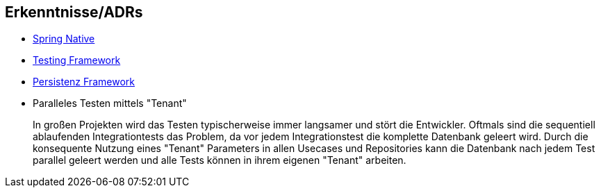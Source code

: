 == Erkenntnisse/ADRs

- xref:01-spring-native.adoc[Spring Native]
- xref:02-testing-framework.adoc[Testing Framework]
- xref:03-persistenzframework.adoc[Persistenz Framework]

- Paralleles Testen mittels "Tenant"
+
In großen Projekten wird das Testen typischerweise immer langsamer und stört die Entwickler.
Oftmals sind die sequentiell ablaufenden Integrationtests das Problem, da vor jedem Integrationstest die komplette Datenbank geleert wird.
Durch die konsequente Nutzung eines "Tenant" Parameters in allen Usecases und Repositories kann die Datenbank nach jedem Test parallel geleert werden und alle Tests können in ihrem eigenen "Tenant" arbeiten.

